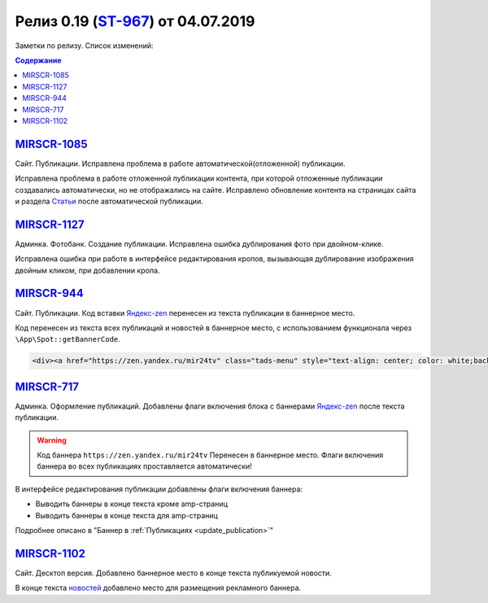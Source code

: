 *************************************
Релиз 0.19 (ST-967_) от 04.07.2019
*************************************
Заметки по релизу. Список изменений:

.. _ST-967: https://mir24tv.atlassian.net/browse/ST-967

.. contents:: Содержание
   :depth: 2


`MIRSCR-1085 <https://mir24tv.atlassian.net/browse/MIRSCR-1085>`_
--------------------------------------------------------------------------
Сайт. Публикации. Исправлена проблема в работе автоматической(отложенной) публикации.

Исправлена проблема в работе отложенной публикации контента, при которой отложенные публикации создавались автоматически, но не отображались на сайте. Исправлено обновление контента на страницах сайта и раздела `Статьи <https://dev3.mir24.tv/articles/service>`_ после автоматической публикации.

`MIRSCR-1127 <https://mir24tv.atlassian.net/browse/MIRSCR-1127>`_
--------------------------------------------------------------------------
Админка. Фотобанк. Создание публикации. Исправлена ошибка дублирования фото при двойном-клике.

Исправлена ошибка при работе в интерфейсе редактирования кропов, вызывающая дублирование изображения двойным кликом, при добавлении кропа.

`MIRSCR-944 <https://mir24tv.atlassian.net/browse/MIRSCR-944>`_
--------------------------------------------------------------------------
Сайт. Публикации. Код вставки `Яндекс-zen <https://zen.yandex.ru/mir24tv>`_ перенесен из текста публикации в баннерное место.

Код перенесен из текста всех публикаций и новостей в баннерное место, с использованием функционала через ``\App\Spot::getBannerCode``.

.. code-block:: html

   <div><a href="https://zen.yandex.ru/mir24tv" class="tads-menu" style="text-align: center; color: white;background-color: #84c452;display: inline-block;padding: 6px 10px;">ПОЗНАЙ ДЗЕН С НАМИ</a><a href="https://news.yandex.ru/index.html?from=rubric&amp;favid=3087" class="tads-menu" style="text-align: center; color: white;background-color: #08a463;display: inline-block;padding: 6px 10px;">ЧИТАЙ НАС В ЯНДЕКС.НОВОСТЯХ</a></div>

`MIRSCR-717 <https://mir24tv.atlassian.net/browse/MIRSCR-717>`_
--------------------------------------------------------------------------
Админка. Оформление публикаций. Добавлены флаги включения блока с баннерами `Яндекс-zen <https://zen.yandex.ru/mir24tv>`_ после текста публикации.

.. warning::

   Код баннера ``https://zen.yandex.ru/mir24tv`` Перенесен в баннерное место.
   Флаги включения баннера во всех публикациях проставляется автоматически!

В интерфейсе редактирования публикации добавлены флаги включения баннера:

* Выводить баннеры в конце текста кроме amp-страниц
* Выводить баннеры в конце текста для amp-страниц


.. image:: /images/BannersInEndText.png
   :width: 60 %


Подробнее описано в "Баннер в :ref:`Публикациях <update_publication>`"

`MIRSCR-1102 <https://mir24tv.atlassian.net/browse/MIRSCR-1102>`_
--------------------------------------------------------------------------
Сайт. Десктоп версия. Добавлено баннерное место в конце текста публикуемой новости.

В конце текста `новостей <https://mir24.tv/news/list/all>`_ добавлено место для размещения рекламного баннера.
